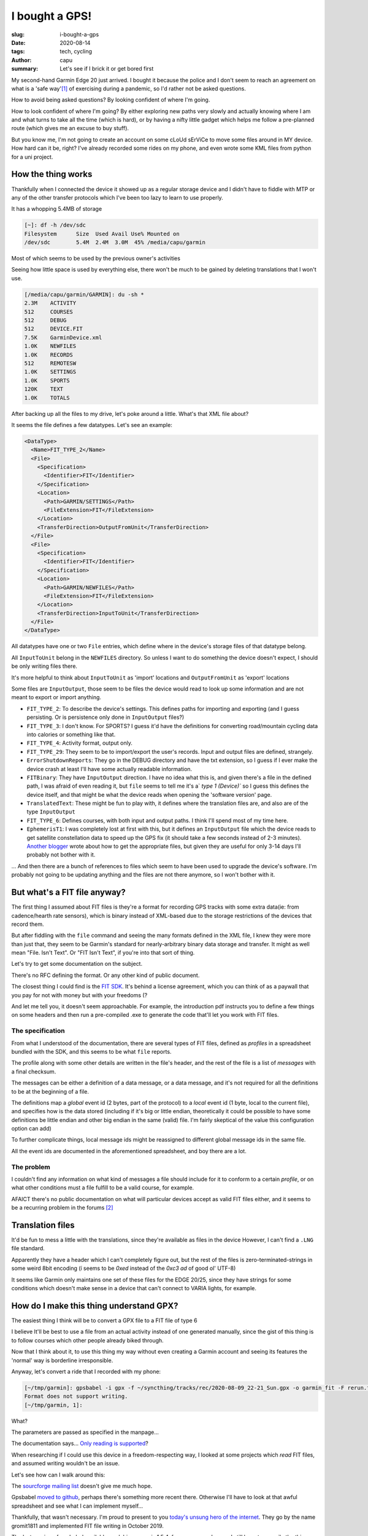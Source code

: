===============
I bought a GPS!
===============
:slug: i-bought-a-gps
:date: 2020-08-14
:tags: tech, cycling
:author: capu
:summary: Let's see if I brick it or get bored first

My second-hand Garmin Edge 20 just arrived. I bought it because the police and I don't seem to reach an agreement on what is a 'safe way'[1]_ of exercising during a pandemic, so I'd rather not be asked questions.

How to avoid being asked questions? By looking confident of where I'm going.

How to look confident of where I'm going? By either exploring new paths very slowly and actually knowing where I am and what turns to take all the time (which is hard), or by having a nifty little gadget which helps me follow a pre-planned route (which gives me an excuse to buy stuff).

But you know me, I'm not going to create an account on some cLoUd sErViCe to move some files around in MY device.
How hard can it be, right? I've already recorded some rides on my phone, and even wrote some KML files from python for a uni project.

How the thing works
===================
Thankfully when I connected the device it showed up as a regular storage device and I didn't have to fiddle with MTP or any of the other transfer protocols which I've been too lazy to learn to use properly.

It has a whopping 5.4MB of storage

.. code-block:: text

    [~]: df -h /dev/sdc
    Filesystem      Size  Used Avail Use% Mounted on
    /dev/sdc        5.4M  2.4M  3.0M  45% /media/capu/garmin

Most of which seems to be used by the previous owner's activities

Seeing how little space is used by everything else, there won't be much to be gained by deleting translations that I won't use.

.. code-block:: text

    [/media/capu/garmin/GARMIN]: du -sh *
    2.3M    ACTIVITY
    512     COURSES
    512     DEBUG
    512     DEVICE.FIT
    7.5K    GarminDevice.xml
    1.0K    NEWFILES
    1.0K    RECORDS
    512     REMOTESW
    1.0K    SETTINGS
    1.0K    SPORTS
    120K    TEXT
    1.0K    TOTALS

After backing up all the files to my drive, let's poke around a little.
What's that XML file about?

It seems the file defines a few datatypes. Let's see an example:

.. code-block:: xml

    <DataType>
      <Name>FIT_TYPE_2</Name>
      <File>
        <Specification>
          <Identifier>FIT</Identifier>
        </Specification>
        <Location>
          <Path>GARMIN/SETTINGS</Path>
          <FileExtension>FIT</FileExtension>
        </Location>
        <TransferDirection>OutputFromUnit</TransferDirection>
      </File>
      <File>
        <Specification>
          <Identifier>FIT</Identifier>
        </Specification>
        <Location>
          <Path>GARMIN/NEWFILES</Path>
          <FileExtension>FIT</FileExtension>
        </Location>
        <TransferDirection>InputToUnit</TransferDirection>
      </File>
    </DataType>

All datatypes have one or two ``File`` entries, which define where in the device's storage files of that datatype belong.

All ``InputToUnit`` belong in the ``NEWFILES`` directory. So unless I want to do something the device doesn't expect, I should be only writing files there.

It's more helpful to think about ``InputToUnit`` as 'import' locations and ``OutputFromUnit`` as 'export' locations

Some files are ``InputOutput``, those seem to be files the device would read to look up some information and are not meant to export or import anything.

- ``FIT_TYPE_2``: To describe the device's settings. This defines paths for importing and exporting (and I guess persisting. Or is persistence only done in ``InputOutput`` files?)
- ``FIT_TYPE_3``: I don't know. For SPORTS? I guess it'd have the definitions for converting road/mountain cycling data into calories or something like that.
- ``FIT_TYPE_4``: Activity format, output only.
- ``FIT_TYPE_29``: They seem to be to import/export the user's records. Input and output files are defined, strangely.
- ``ErrorShutdownReports``: They go in the DEBUG directory and have the txt extension, so I guess if I ever make the device crash at least I'll have some actually readable information.
- ``FITBinary``: They have ``InputOutput`` direction. I have no idea what this is, and given there's a file in the defined path, I was afraid of even reading it, but ``file`` seems to tell me it's a` `type 1 (Device)`` so I guess this defines the device itself, and that might be what the device reads when opening the 'software version' page.
- ``TranslatedText``: These might be fun to play with, it defines where the translation files are, and also are of the type ``InputOutput``
- ``FIT_TYPE_6``: Defines courses, with both input and output paths. I think I'll spend most of my time here.
- ``EphemerisT1``: I was completely lost at first with this, but it defines an ``InputOutput`` file which the device reads to get satellite constellation data to speed up the GPS fix (it should take a few seconds instead of 2-3 minutes). `Another blogger <https://www.kluenter.de/2014/03/23/garmin-ephemeris-files-and-linux.html>`_ wrote about how to get the appropriate files, but given they are useful for only 3-14 days I'll probably not bother with it.

... And then there are a bunch of references to files which seem to have been used to upgrade the device's software. I'm probably not going to be updating anything and the files are not there anymore, so I won't bother with it.

But what's a FIT file anyway?
=============================

The first thing I assumed about FIT files is they're a format for recording GPS tracks with some extra data(ie: from cadence/hearth rate sensors), which is binary instead of XML-based due to the storage restrictions of the devices that record them.

But after fiddling with the ``file`` command and seeing the many formats defined in the XML file, I knew they were more than just that, they seem to be Garmin's standard for nearly-arbitrary binary data storage and transfer.
It might as well mean "File. Isn't Text". Or "FIT Isn't Text", if you're into that sort of thing.

Let's try to get some documentation on the subject.

There's no RFC defining the format. Or any other kind of public document.

The closest thing I could find is the `FIT SDK <https://www.thisisant.com/resources/fit-sdk/>`_. It's behind a license agreement, which you can think of as a paywall that you pay for not with money but with your freedoms (?

And let me tell you, it doesn't seem approachable. For example, the introduction pdf instructs you to define a few things on some headers and then run a pre-compiled .exe to generate the code that'll let you work with FIT files.

The specification
-----------------
From what I understood of the documentation, there are several types of FIT files, defined as *profiles* in a spreadsheet bundled with the SDK, and this seems to be what ``file`` reports.

The profile along with some other details are written in the file's header, and the rest of the file is a list of *messages* with a final checksum.

The messages can be either a definition of a data message, or a data message, and it's not required for all the definitions to be at the beginning of a file.

The definitions map a *global* event id (2 bytes, part of the protocol) to a *local* event id (1 byte, local to the current file), and specifies how is the data stored (including if it's big or little endian, theoretically it could be possible to have some definitions be little endian and other big endian in the same (valid) file. I'm fairly skeptical of the value this configuration option can add)

To further complicate things, local message ids might be reassigned to different global message ids in the same file.

All the event ids are documented in the aforementioned spreadsheet, and boy there are a lot.

The problem
-----------
I couldn't find any information on what kind of messages a file should include for it to conform to a certain *profile*, or on what other conditions must a file fulfill to be a valid course, for example.

AFAICT there's no public documentation on what will particular devices accept as valid FIT files either, and it seems to be a recurring problem in the forums [2]_

Translation files
=================
It'd be fun to mess a little with the translations, since they're available as files in the device
However, I can't find a ``.LNG`` file standard.

Apparently they have a header which I can't completely figure out, but the rest of the files is zero-terminated-strings in some weird 8bit encoding (í seems to be `0xed` instead of the `0xc3 ad` of good ol' UTF-8)

It seems like Garmin only maintains one set of these files for the EDGE 20/25, since they have strings for some conditions which doesn't make sense in a device that can't connect to VARIA lights, for example.

How do I make this thing understand GPX?
========================================
The easiest thing I think will be to convert a GPX file to a FIT file of type 6

I believe It'll be best to use a file from an actual activity instead of one generated manually, since the gist of this thing is to follow courses which other people already biked through.

Now that I think about it, to use this thing my way without even creating a Garmin account and seeing its features the 'normal' way is borderline irresponsible.

Anyway, let's convert a ride that I recorded with my phone:

.. code-block:: text

    [~/tmp/garmin]: gpsbabel -i gpx -f ~/syncthing/tracks/rec/2020-08-09_22-21_Sun.gpx -o garmin_fit -F rerun.fit
    Format does not support writing.
    [~/tmp/garmin, 1]:

What?

The parameters are passed as specified in the manpage...

The documentation says... `Only reading is supported <https://www.gpsbabel.org/htmldoc-1.5.4/fmt_garmin_fit.html>`_?

When researching if I could use this device in a freedom-respecting way, I looked at some projects which *read* FIT files, and assumed writing wouldn't be an issue.

Let's see how can I walk around this:

The `sourcforge mailing list <https://sourceforge.net/p/gpsbabel/mailman/gpsbabel-misc/thread/1465413706645-12070.post%40n4.nabble.com/#msg35146152>`_ doesn't give me much hope.

Gpsbabel `moved to github <https://github.com/gpsbabel/gpsbabel>`_, perhaps there's something more recent there. Otherwise I'll have to look at that awful spreadsheet and see what I can implement myself...

Thankfully, that wasn't necessary. I'm proud to present to you `today's unsung hero of the internet <https://github.com/gpsbabel/gpsbabel/pull/395>`_. They go by the name gromit1811 and implemented FIT file writing in October 2019.

The last version of gpsbabel available on debian repos is 1.5.4, from eons ago. I guess I still have to compile the thing from source myself, since no one is hosting a PPA for it. [3]_

Midnight came before I could figure out if I should use Cmake or Qmake, how to get the required Qmake version or any of that. And with a new (odd-numbered) day came the right to exist in public roads to exercise.

So sorry gromit1811, I'll see if your patch serves my use case tomorrow. I'll go ride my bike.

.. [1] don't freak out, I ride alone, with a mask, and most of the time on nearly emtpy streets. But the *yuta* doesn't seem to approve of me going further than 500m from my place of residence, despite not being any actual regulation against it.

.. [2] https://www.thisisant.com/forum/viewthread/4275

.. [3] obligatory all of this wouldn't have happened on Arch, btw

